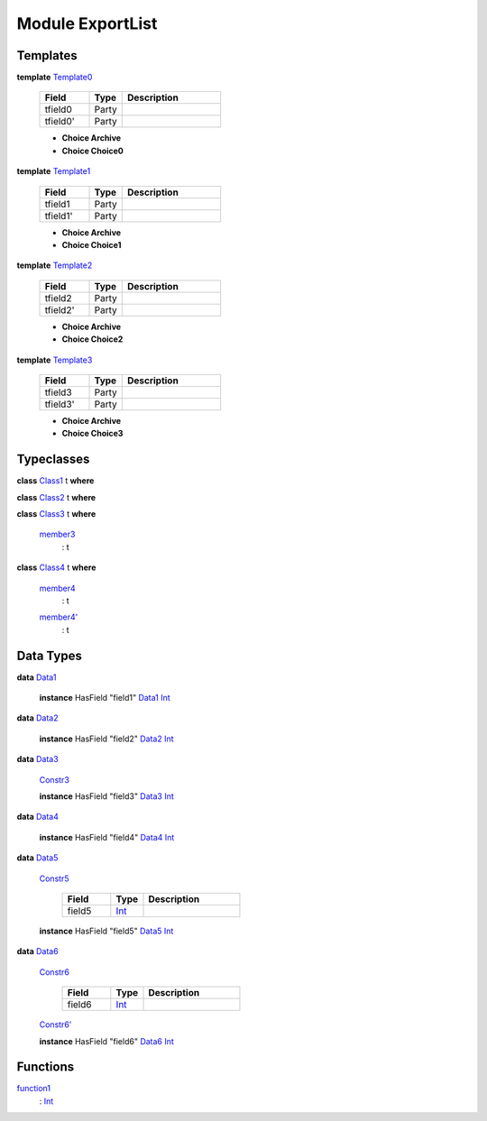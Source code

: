 .. _module-exportlist-81980:

Module ExportList
-----------------

Templates
^^^^^^^^^

.. _type-exportlist-template0-22237:

**template** `Template0 <type-exportlist-template0-22237_>`_

  .. list-table::
     :widths: 15 10 30
     :header-rows: 1
  
     * - Field
       - Type
       - Description
     * - tfield0
       - Party
       - 
     * - tfield0'
       - Party
       - 
  
  + **Choice Archive**
    
  
  + **Choice Choice0**
    

.. _type-exportlist-template1-34256:

**template** `Template1 <type-exportlist-template1-34256_>`_

  .. list-table::
     :widths: 15 10 30
     :header-rows: 1
  
     * - Field
       - Type
       - Description
     * - tfield1
       - Party
       - 
     * - tfield1'
       - Party
       - 
  
  + **Choice Archive**
    
  
  + **Choice Choice1**
    

.. _type-exportlist-template2-3915:

**template** `Template2 <type-exportlist-template2-3915_>`_

  .. list-table::
     :widths: 15 10 30
     :header-rows: 1
  
     * - Field
       - Type
       - Description
     * - tfield2
       - Party
       - 
     * - tfield2'
       - Party
       - 
  
  + **Choice Archive**
    
  
  + **Choice Choice2**
    

.. _type-exportlist-template3-57838:

**template** `Template3 <type-exportlist-template3-57838_>`_

  .. list-table::
     :widths: 15 10 30
     :header-rows: 1
  
     * - Field
       - Type
       - Description
     * - tfield3
       - Party
       - 
     * - tfield3'
       - Party
       - 
  
  + **Choice Archive**
    
  
  + **Choice Choice3**
    

Typeclasses
^^^^^^^^^^^

.. _class-exportlist-class1-82332:

**class** `Class1 <class-exportlist-class1-82332_>`_ t **where**


.. _class-exportlist-class2-52219:

**class** `Class2 <class-exportlist-class2-52219_>`_ t **where**


.. _class-exportlist-class3-53534:

**class** `Class3 <class-exportlist-class3-53534_>`_ t **where**

  .. _function-exportlist-member3-30944:
  
  `member3 <function-exportlist-member3-30944_>`_
    \: t

.. _class-exportlist-class4-65325:

**class** `Class4 <class-exportlist-class4-65325_>`_ t **where**

  .. _function-exportlist-member4-58699:
  
  `member4 <function-exportlist-member4-58699_>`_
    \: t
  
  .. _function-exportlist-member4tick-28729:
  
  `member4' <function-exportlist-member4tick-28729_>`_
    \: t

Data Types
^^^^^^^^^^

.. _type-exportlist-data1-25282:

**data** `Data1 <type-exportlist-data1-25282_>`_

  **instance** HasField \"field1\" `Data1 <type-exportlist-data1-25282_>`_ `Int <https://docs.daml.com/daml/reference/base.html#type-ghc-types-int-68728>`_

.. _type-exportlist-data2-68729:

**data** `Data2 <type-exportlist-data2-68729_>`_

  **instance** HasField \"field2\" `Data2 <type-exportlist-data2-68729_>`_ `Int <https://docs.daml.com/daml/reference/base.html#type-ghc-types-int-68728>`_

.. _type-exportlist-data3-43604:

**data** `Data3 <type-exportlist-data3-43604_>`_

  .. _constr-exportlist-constr3-90820:
  
  `Constr3 <constr-exportlist-constr3-90820_>`_
  
  
  **instance** HasField \"field3\" `Data3 <type-exportlist-data3-43604_>`_ `Int <https://docs.daml.com/daml/reference/base.html#type-ghc-types-int-68728>`_

.. _type-exportlist-data4-87051:

**data** `Data4 <type-exportlist-data4-87051_>`_

  **instance** HasField \"field4\" `Data4 <type-exportlist-data4-87051_>`_ `Int <https://docs.daml.com/daml/reference/base.html#type-ghc-types-int-68728>`_

.. _type-exportlist-data5-40974:

**data** `Data5 <type-exportlist-data5-40974_>`_

  .. _constr-exportlist-constr5-35310:
  
  `Constr5 <constr-exportlist-constr5-35310_>`_
  
    .. list-table::
       :widths: 15 10 30
       :header-rows: 1
    
       * - Field
         - Type
         - Description
       * - field5
         - `Int <https://docs.daml.com/daml/reference/base.html#type-ghc-types-int-68728>`_
         - 
  
  **instance** HasField \"field5\" `Data5 <type-exportlist-data5-40974_>`_ `Int <https://docs.daml.com/daml/reference/base.html#type-ghc-types-int-68728>`_

.. _type-exportlist-data6-26325:

**data** `Data6 <type-exportlist-data6-26325_>`_

  .. _constr-exportlist-constr6-63065:
  
  `Constr6 <constr-exportlist-constr6-63065_>`_
  
    .. list-table::
       :widths: 15 10 30
       :header-rows: 1
    
       * - Field
         - Type
         - Description
       * - field6
         - `Int <https://docs.daml.com/daml/reference/base.html#type-ghc-types-int-68728>`_
         - 
  
  .. _constr-exportlist-constr6tick-67971:
  
  `Constr6' <constr-exportlist-constr6tick-67971_>`_
  
  
  **instance** HasField \"field6\" `Data6 <type-exportlist-data6-26325_>`_ `Int <https://docs.daml.com/daml/reference/base.html#type-ghc-types-int-68728>`_

Functions
^^^^^^^^^

.. _function-exportlist-function1-77714:

`function1 <function-exportlist-function1-77714_>`_
  \: `Int <https://docs.daml.com/daml/reference/base.html#type-ghc-types-int-68728>`_
